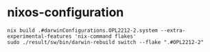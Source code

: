 #+STARTUP: content
#+STARTUP: fold
* nixos-configuration
#+begin_src shell
  nix build .#darwinConfigurations.OPL2212-2.system --extra-experimental-features 'nix-command flakes'
  sudo ./result/sw/bin/darwin-rebuild switch --flake ".#OPL2212-2"
#+end_src
